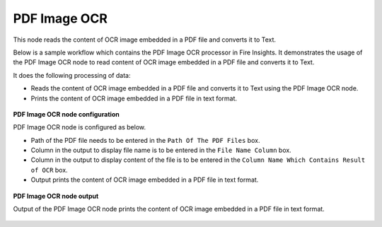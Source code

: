 PDF Image OCR
===================
This node reads the content of OCR image embedded in a PDF file and converts it to Text.

Below is a sample workflow which contains the PDF Image OCR processor in Fire Insights. It demonstrates the usage of the PDF Image OCR node to read content of OCR image embedded in a PDF file and converts it to Text.

It does the following processing of data:

*	Reads the content of OCR image embedded in a PDF file and converts it to Text using the PDF Image OCR node.
*	Prints the content of OCR image embedded in a PDF file in text format.

.. figure:: ../../../_assets/user-guide/read-write/read-unstructured/PDF-Image-WF.png
   :alt: readwrite_userguide
   :width: 50%
   
**PDF Image OCR node configuration**

PDF Image OCR node is configured as below.

*	Path of the PDF file needs to be entered in the ``Path Of The PDF Files`` box.
*	Column in the output to display file name is to be entered in the ``File Name Column`` box.
*	Column in the output to display content of the file is to be entered in the ``Column Name Which Contains Result of OCR`` box.
*	Output prints the content of OCR image embedded in a PDF file in text format.

.. figure:: ../../../_assets/user-guide/read-write/read-unstructured/PDFImageConfig.png
   :alt: readwrite_userguide
   :width: 70%
   
**PDF Image OCR node output**

Output of the PDF Image OCR node prints the content of OCR image embedded in a PDF file in text format.

.. figure:: ../../../_assets/user-guide/read-write/read-unstructured/pdfocr-printnode-output.png
   :alt: readwrite_userguide
   :width: 70%       	    
